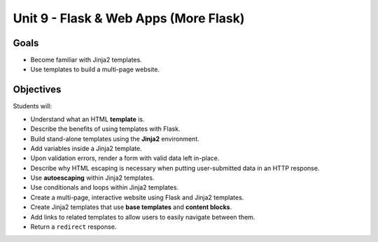 Unit 9 - Flask & Web Apps (More Flask)
======================================

Goals
-----

- Become familiar with Jinja2 templates.
- Use templates to build a multi-page website.

Objectives
----------

Students will:

- Understand what an HTML **template** is.
- Describe the benefits of using templates with Flask.
- Build stand-alone templates using the **Jinja2** environment.
- Add variables inside a Jinja2 template.
- Upon validation errors, render a form with valid data left in-place.
- Describe why HTML escaping is necessary when putting user-submitted data in
  an HTTP response.
- Use **autoescaping** within Jinja2 templates.
- Use conditionals and loops within Jinja2 templates.
- Create a multi-page, interactive website using Flask and Jinja2 templates.
- Create Jinja2 templates that use **base templates** and **content blocks**.
- Add links to related templates to allow users to easily navigate between
  them.
- Return a ``redirect`` response.

